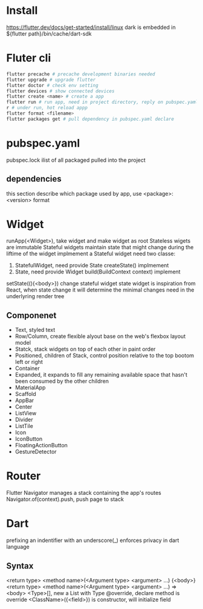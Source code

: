 * Install
  [[https://flutter.dev/docs/get-started/install/linux]]
  dark is embedded in ${flutter path}/bin/cache/dart-sdk
* Fluter cli
  #+BEGIN_SRC bash
  flutter precache # precache development binaries needed
  flutter upgrade # upgrade flutter
  flutter doctor # check env setting
  flutter devices # show connected devices
  flutter create <name> # create a app
  flutter run # run app, need in project directory, reply on pubspec.yaml
  r # under run, hot reload appp
  flutter format <filename>
  flutter packages get # pull dependency in pubspec.yaml declare
  #+END_SRC
* pubspec.yaml
  pubspec.lock ilist of all packaged pulled into the project
** dependencies
   this section describe which package used by app, use <package>: <version> format
* Widget
  runApp(<Widget>), take widget and make widget as root
  Stateless wigets are immutable
  Stateful widgets maintain state that might change during the liftime of the widget
  implmement a Stateful widget need two classe:
  1. StatefulWidget, need provide State createState() implmement
  2. State, need provide Widget build(BuildContext context) implement
  setState((){<body>}) change stateful widget state
  widget is inspiration from React, when state change it will determine the minimal changes need in the underlyring render tree
** Componenet
   - Text, styled text
   - Row/Column, create flexible alyout base on the web's flexbox layout model
   - Statck, stack widgets on top of each other in paint order
   - Positioned, children of Stack, control position relative to the top bootom left or right
   - Container
   - Expanded, it expands to fill any remaining available space that hasn't been consumed by the other children
   - MaterialApp
   - Scaffold
   - AppBar
   - Center
   - ListView
   - Divider
   - ListTile
   - Icon
   - IconButton
   - FloatingActionButton
   - GestureDetector
* Router
  Flutter Navigator manages a stack containing the app's routes
  Navigator.of(context).push, push page to stack
* Dart
  prefixing an indentifier with an underscore(_) enforces privacy in dart language
** Syntax
  <return type> <method name>(<Argument type> <argument> ...) {<body>}
  <return type> <method name>(<Argument type> <argument> ...) => <body>
  <Type>[], new a List with Type 
  @override, declare method is override
  <ClassName>({<field>}) is constructor, will initialize field
